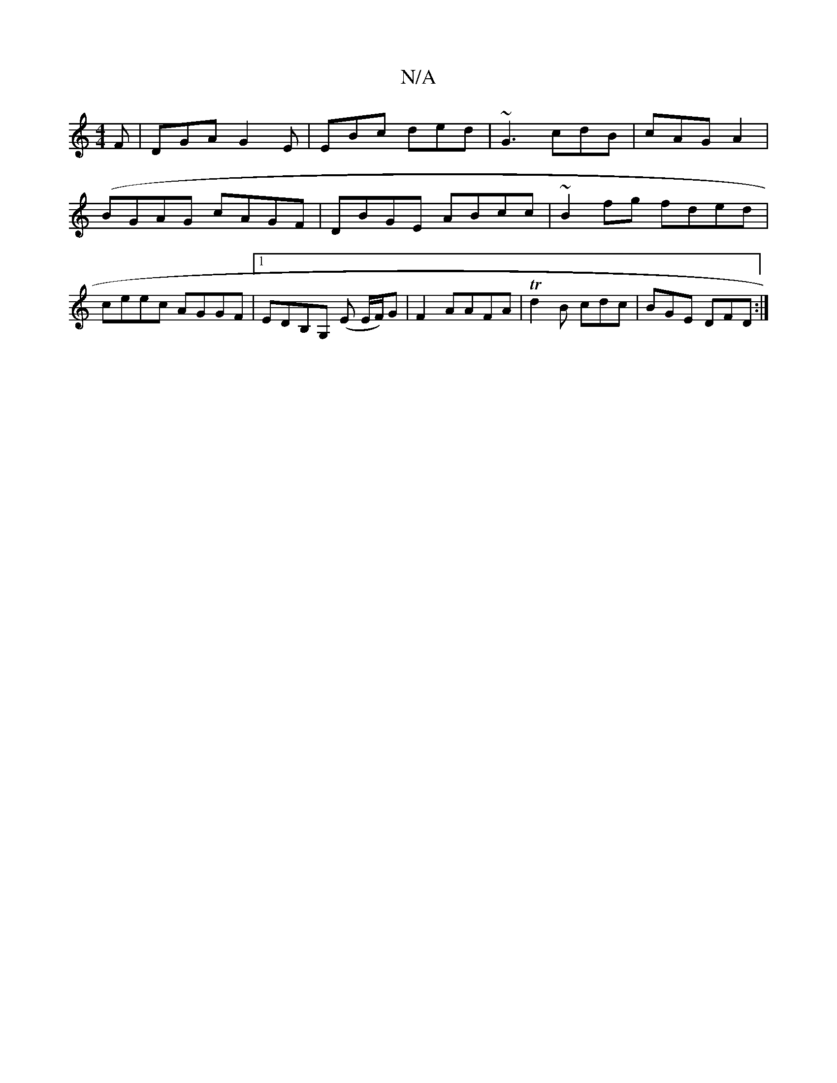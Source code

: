 X:1
T:N/A
M:4/4
R:N/A
K:Cmajor
F|DGA G2E|EBc ded|~G3 cdB|cAG A2|(BGAG cAGF| DBGE ABcc|~B2fg fded|ceec AGGF|1 EDB,G, (E E/F/)G|F2AAFA|Td2 B cdc|BGE DFD:|

|:f2 ded2|
_1 FAzd|fedc d2AG|1 F2A d2f|gfe dfd|fdd c^AB|
ddB e^dB|
D2 d fdd|1